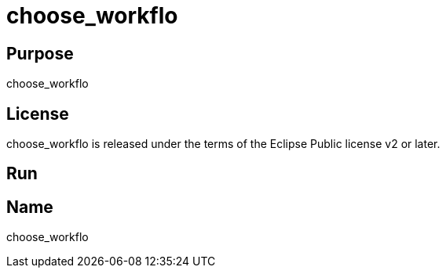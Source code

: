 
= choose_workflo

== Purpose

choose_workflo

== License

choose_workflo is released under the terms of the Eclipse Public license v2 or later.

== Run



== Name

choose_workflo
















































